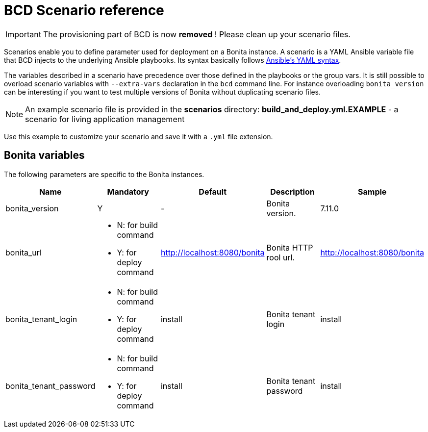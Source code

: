 = BCD Scenario reference

[IMPORTANT]
====
The provisioning part of BCD is now **removed** ! Please clean up your scenario files.
====

Scenarios enable you to define parameter used for deployment on a Bonita instance. A scenario is a YAML Ansible variable file that BCD injects to the underlying Ansible playbooks. Its syntax basically follows http://docs.ansible.com/ansible/latest/reference_appendices/YAMLSyntax.html[Ansible's YAML syntax].

The variables described in a scenario have precedence over those defined in the playbooks or the group vars. It is still possible to overload scenario variables with `--extra-vars` declaration in the `bcd` command line. For instance overloading `bonita_version` can be interesting if you want to test multiple versions of Bonita without duplicating scenario files.

NOTE: An example scenario file is provided in the *scenarios* directory:
*build_and_deploy.yml.EXAMPLE* - a scenario for living application management

Use this example to customize your scenario and save it with a `.yml` file extension.

== Bonita variables

The following parameters are specific to the Bonita instances.

|===
| Name | Mandatory | Default | Description | Sample

| bonita_version
| Y
| -
| Bonita version.
| 7.11.0

| bonita_url
a|
- N: for build command
- Y: for deploy command
| http://localhost:8080/bonita
| Bonita HTTP rool url.
| http://localhost:8080/bonita

| bonita_tenant_login
a|
- N: for build command
- Y: for deploy command
| install
| Bonita tenant login
| install

| bonita_tenant_password
a|
- N: for build command
- Y: for deploy command
| install
| Bonita tenant password
| install

|===

